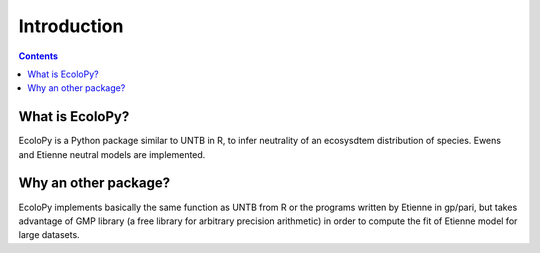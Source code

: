 

Introduction
************

.. contents::


What is EcoloPy?
================

EcoloPy is a Python package similar to UNTB in R, to infer neutrality of an ecosysdtem distribution of species.
Ewens and Etienne neutral models are implemented.

Why an other package?
=====================

EcoloPy implements basically the same function as UNTB from R or the programs written by Etienne in gp/pari, but
takes advantage of GMP library (a free library for arbitrary precision arithmetic) in order to compute the fit of
Etienne model for large datasets.
